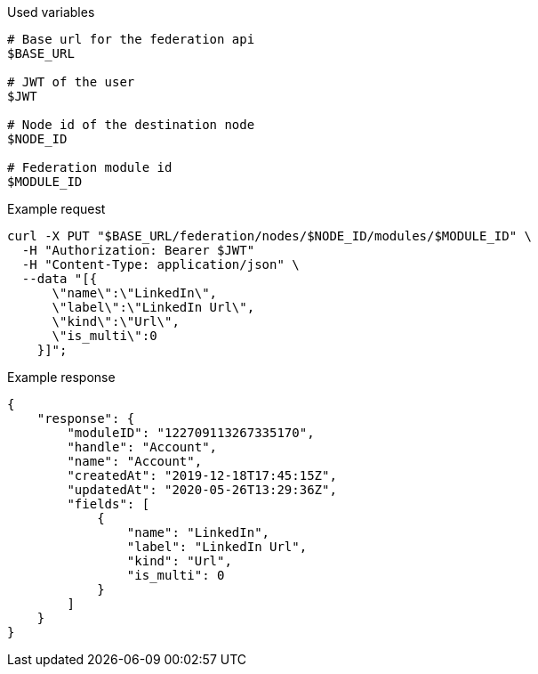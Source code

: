 .Used variables
[source,bash]
----
# Base url for the federation api
$BASE_URL

# JWT of the user
$JWT

# Node id of the destination node
$NODE_ID

# Federation module id
$MODULE_ID
----

.Example request
[source,bash]
----
curl -X PUT "$BASE_URL/federation/nodes/$NODE_ID/modules/$MODULE_ID" \
  -H "Authorization: Bearer $JWT"
  -H "Content-Type: application/json" \
  --data "[{
      \"name\":\"LinkedIn\",
      \"label\":\"LinkedIn Url\",
      \"kind\":\"Url\",
      \"is_multi\":0
    }]";
----

.Example response
[source,bash]
----
{
    "response": {
        "moduleID": "122709113267335170",
        "handle": "Account",
        "name": "Account",
        "createdAt": "2019-12-18T17:45:15Z",
        "updatedAt": "2020-05-26T13:29:36Z",
        "fields": [
            {
                "name": "LinkedIn",
                "label": "LinkedIn Url",
                "kind": "Url",
                "is_multi": 0
            }
        ]
    }
}
----
